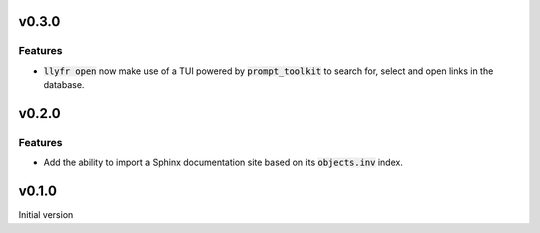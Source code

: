 v0.3.0
======

Features
--------

- :code:`llyfr open` now make use of a TUI powered by :code:`prompt_toolkit` to search
  for, select and open links in the database.

v0.2.0
======

Features
--------

- Add the ability to import a Sphinx documentation site based on its :code:`objects.inv`
  index.

v0.1.0
======

Initial version